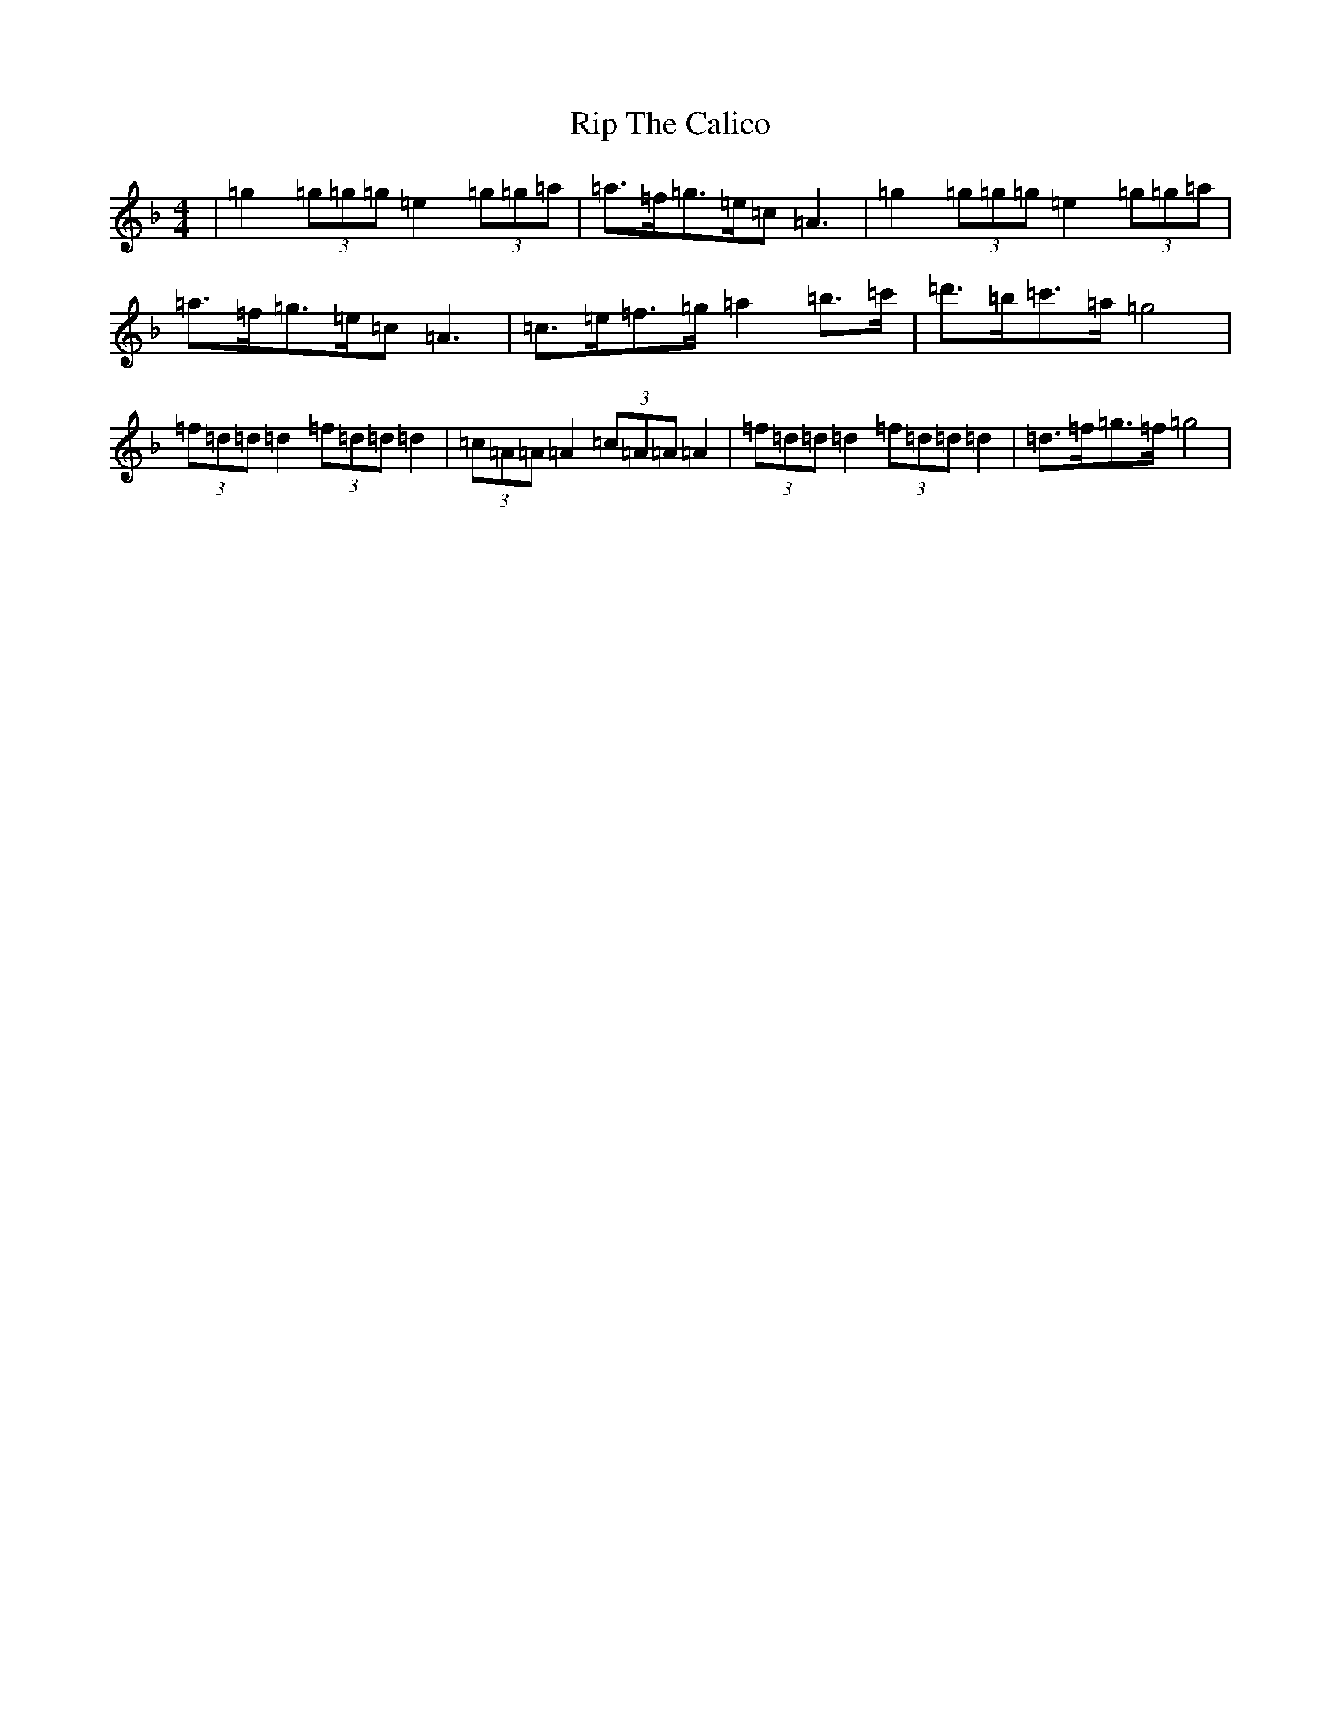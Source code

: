 X: 18178
T: Rip The Calico
S: https://thesession.org/tunes/719#setting13792
Z: D Mixolydian
R: reel
M:4/4
L:1/8
K: C Mixolydian
|=g2(3=g=g=g=e2(3=g=g=a|=a>=f=g>=e=c=A3|=g2(3=g=g=g=e2(3=g=g=a|=a>=f=g>=e=c=A3|=c>=e=f>=g=a2=b>=c'|=d'>=b=c'>=a=g4|(3=f=d=d=d2(3=f=d=d=d2|(3=c=A=A=A2(3=c=A=A=A2|(3=f=d=d=d2(3=f=d=d=d2|=d>=f=g>=f=g4|